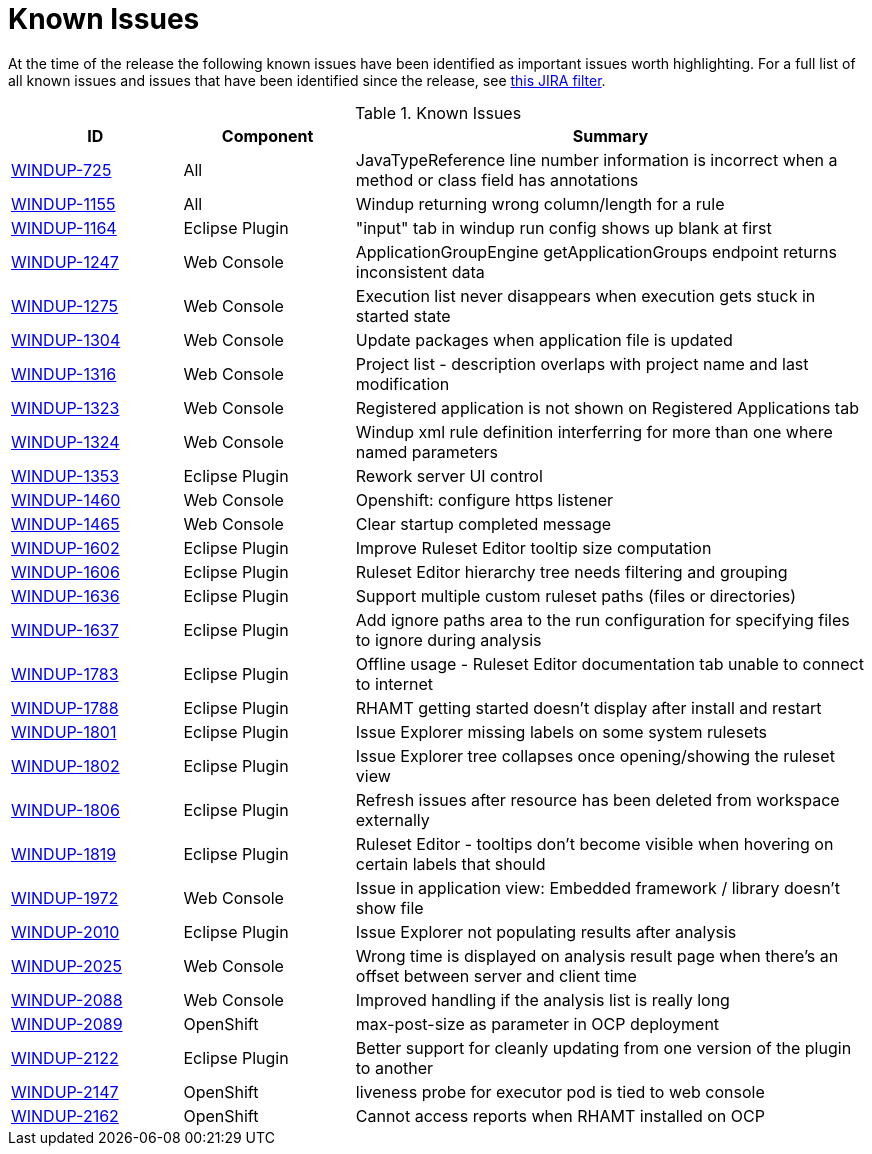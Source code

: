 [[known_issues]]
= Known Issues

At the time of the release the following known issues have been identified as important issues worth highlighting. For a full list of all known issues and issues that have been identified since the release, see link:https://issues.jboss.org/issues/?filter=12337087[this JIRA filter].

.Known Issues
[cols="20%,20%,60%",options="header"]
|====
|ID 
|Component 
|Summary

|link:https://issues.jboss.org/browse/WINDUP-725[WINDUP-725] 
|All 
|JavaTypeReference line number information is incorrect when a method or class field has annotations

|link:https://issues.jboss.org/browse/WINDUP-1155[WINDUP-1155] 
|All 
|Windup returning wrong column/length for a rule

|link:https://issues.jboss.org/browse/WINDUP-1164[WINDUP-1164]
|Eclipse Plugin 
|"input" tab in windup run config shows up blank at first

|link:https://issues.jboss.org/browse/WINDUP-1247[WINDUP-1247]
|Web Console 
|ApplicationGroupEngine getApplicationGroups endpoint returns inconsistent data

|link:https://issues.jboss.org/browse/WINDUP-1275[WINDUP-1275]
|Web Console 
|Execution list never disappears when execution gets stuck in started state

|link:https://issues.jboss.org/browse/WINDUP-1304[WINDUP-1304]
|Web Console 
|Update packages when application file is updated

|link:https://issues.jboss.org/browse/WINDUP-1316[WINDUP-1316] 
|Web Console 
|Project list - description overlaps with project name and last modification

|link:https://issues.jboss.org/browse/WINDUP-1323[WINDUP-1323]
|Web Console 
|Registered application is not shown on Registered Applications tab

|link:https://issues.jboss.org/browse/WINDUP-1324[WINDUP-1324]
|Web Console 
|Windup xml rule definition interferring for more than one where named parameters

|link:https://issues.jboss.org/browse/WINDUP-1353[WINDUP-1353] 
|Eclipse Plugin 
|Rework server UI control

|link:https://issues.jboss.org/browse/WINDUP-1460[WINDUP-1460] 
|Web Console 
|Openshift: configure https listener

|link:https://issues.jboss.org/browse/WINDUP-1465[WINDUP-1465] 
|Web Console 
|Clear startup completed message

|link:https://issues.jboss.org/browse/WINDUP-1602[WINDUP-1602] 
|Eclipse Plugin 
|Improve Ruleset Editor tooltip size computation

|link:https://issues.jboss.org/browse/WINDUP-1606[WINDUP-1606] 
|Eclipse Plugin 
|Ruleset Editor hierarchy tree needs filtering and grouping

|link:https://issues.jboss.org/browse/WINDUP-1636[WINDUP-1636] 
|Eclipse Plugin 
|Support multiple custom ruleset paths (files or directories)

|link:https://issues.jboss.org/browse/WINDUP-1637[WINDUP-1637] 
|Eclipse Plugin 
|Add ignore paths area to the run configuration for specifying files to ignore during analysis

|link:https://issues.jboss.org/browse/WINDUP-1783[WINDUP-1783] 
|Eclipse Plugin 
|Offline usage - Ruleset Editor documentation tab unable to connect to internet

|link:https://issues.jboss.org/browse/WINDUP-1788[WINDUP-1788]
|Eclipse Plugin 
|RHAMT getting started doesn't display after install and restart

|link:https://issues.jboss.org/browse/WINDUP-1801[WINDUP-1801]
|Eclipse Plugin 
|Issue Explorer missing labels on some system rulesets

|link:https://issues.jboss.org/browse/WINDUP-1802[WINDUP-1802] 
|Eclipse Plugin 
|Issue Explorer tree collapses once opening/showing the ruleset view

|link:https://issues.jboss.org/browse/WINDUP-1806[WINDUP-1806] 
|Eclipse Plugin 
|Refresh issues after resource has been deleted from workspace externally

|link:https://issues.jboss.org/browse/WINDUP-1819[WINDUP-1819] 
|Eclipse Plugin 
|Ruleset Editor - tooltips don't become visible when hovering on certain labels that should

|link:https://issues.jboss.org/browse/WINDUP-1972[WINDUP-1972] 
|Web Console 
|Issue in application view: Embedded framework / library doesn't show file

|link:https://issues.jboss.org/browse/WINDUP-2010[WINDUP-2010] 
|Eclipse Plugin 
|Issue Explorer not populating results after analysis

|link:https://issues.jboss.org/browse/WINDUP-2025[WINDUP-2025] 
|Web Console 
|Wrong time is displayed on analysis result page when there's an offset between server and client time

|link:https://issues.jboss.org/browse/WINDUP-2088[WINDUP-2088]
|Web Console
|Improved handling if the analysis list is really long

|link:https://issues.jboss.org/browse/WINDUP-2089[WINDUP-2089]
|OpenShift
|max-post-size as parameter in OCP deployment

|link:https://issues.jboss.org/browse/WINDUP-2122[WINDUP-2122]
|Eclipse Plugin
|Better support for cleanly updating from one version of the plugin to another

|link:https://issues.jboss.org/browse/WINDUP-2147[WINDUP-2147]
|OpenShift
|liveness probe for executor pod is tied to web console

|link:https://issues.jboss.org/browse/WINDUP-2162[WINDUP-2162]
|OpenShift
|Cannot access reports when RHAMT installed on OCP
|====
